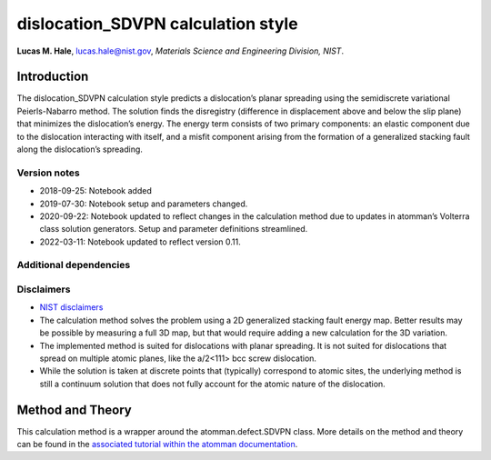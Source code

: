 dislocation_SDVPN calculation style
===================================

**Lucas M. Hale**,
`lucas.hale@nist.gov <mailto:lucas.hale@nist.gov?Subject=ipr-demo>`__,
*Materials Science and Engineering Division, NIST*.

Introduction
------------

The dislocation_SDVPN calculation style predicts a dislocation’s planar
spreading using the semidiscrete variational Peierls-Nabarro method. The
solution finds the disregistry (difference in displacement above and
below the slip plane) that minimizes the dislocation’s energy. The
energy term consists of two primary components: an elastic component due
to the dislocation interacting with itself, and a misfit component
arising from the formation of a generalized stacking fault along the
dislocation’s spreading.

Version notes
~~~~~~~~~~~~~

-  2018-09-25: Notebook added
-  2019-07-30: Notebook setup and parameters changed.
-  2020-09-22: Notebook updated to reflect changes in the calculation
   method due to updates in atomman’s Volterra class solution
   generators. Setup and parameter definitions streamlined.
-  2022-03-11: Notebook updated to reflect version 0.11.

Additional dependencies
~~~~~~~~~~~~~~~~~~~~~~~

Disclaimers
~~~~~~~~~~~

-  `NIST
   disclaimers <http://www.nist.gov/public_affairs/disclaimer.cfm>`__
-  The calculation method solves the problem using a 2D generalized
   stacking fault energy map. Better results may be possible by
   measuring a full 3D map, but that would require adding a new
   calculation for the 3D variation.
-  The implemented method is suited for dislocations with planar
   spreading. It is not suited for dislocations that spread on multiple
   atomic planes, like the a/2<111> bcc screw dislocation.
-  While the solution is taken at discrete points that (typically)
   correspond to atomic sites, the underlying method is still a
   continuum solution that does not fully account for the atomic nature
   of the dislocation.

Method and Theory
-----------------

This calculation method is a wrapper around the atomman.defect.SDVPN
class. More details on the method and theory can be found in the
`associated tutorial within the atomman
documentation <https://www.ctcms.nist.gov/potentials/atomman/tutorial/04.4._Semidiscrete_Variational_Peierls-Nabarro.html>`__.
